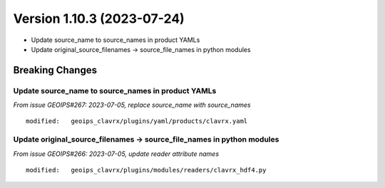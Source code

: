 .. dropdown:: Distribution Statement

 | # # # Distribution Statement A. Approved for public release. Distribution is unlimited.
 | # # #
 | # # # Author:
 | # # # Naval Research Laboratory, Marine Meteorology Division
 | # # #
 | # # # This program is free software: you can redistribute it and/or modify it under
 | # # # the terms of the NRLMMD License included with this program. This program is
 | # # # distributed WITHOUT ANY WARRANTY; without even the implied warranty of
 | # # # MERCHANTABILITY or FITNESS FOR A PARTICULAR PURPOSE. See the included license
 | # # # for more details. If you did not receive the license, for more information see:
 | # # # https://github.com/U-S-NRL-Marine-Meteorology-Division/

Version 1.10.3 (2023-07-24)
***************************

* Update source_name to source_names in product YAMLs
* Update original_source_filenames -> source_file_names in python modules

Breaking Changes
================

Update source_name to source_names in product YAMLs
---------------------------------------------------

*From issue GEOIPS#267: 2023-07-05, replace source_name with source_names*

::

  modified:   geoips_clavrx/plugins/yaml/products/clavrx.yaml

Update original_source_filenames -> source_file_names in python modules
-----------------------------------------------------------------------

*From issue GEOIPS#266: 2023-07-05, update reader attribute names*

::

  modified:   geoips_clavrx/plugins/modules/readers/clavrx_hdf4.py
